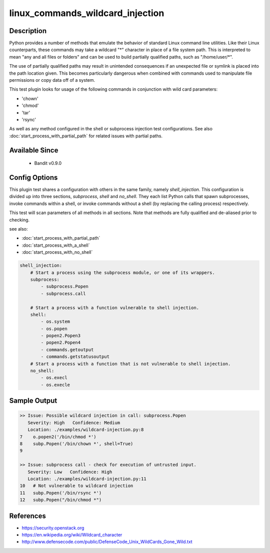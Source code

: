 
linux_commands_wildcard_injection
=================================

Description
-----------
Python provides a number of methods that emulate the behavior of standard Linux
command line utilities. Like their Linux counterparts, these commands may take
a wildcard "\*" character in place of a file system path. This is interpreted
to mean "any and all files or folders" and can be used to build partially
qualified paths, such as "/home/user/\*".

The use of partially qualified paths may result in unintended consequences if
an unexpected file or symlink is placed into the path location given. This
becomes particularly dangerous when combined with commands used to manipulate
file permissions or copy data off of a system.

This test plugin looks for usage of the following commands in conjunction with
wild card parameters:

- 'chown'
- 'chmod'
- 'tar'
- 'rsync'

As well as any method configured in the shell or subprocess injection test
configurations. See also :doc:`start_process_with_partial_path` for related
issues with partial paths.


Available Since
---------------
 - Bandit v0.9.0


Config Options
--------------
This plugin test shares a configuration with others in the same family, namely
`shell_injection`. This configuration is divided up into three sections,
`subprocess`, `shell` and `no_shell`. They each list Python calls that spawn
subprocesses, invoke commands within a shell, or invoke commands without a
shell (by replacing the calling process) respectively.

This test will scan parameters of all methods in all sections. Note that methods
are fully qualified and de-aliased prior to checking.

see also:

- :doc:`start_process_with_partial_path`
- :doc:`start_process_with_a_shell`
- :doc:`start_process_with_no_shell`

.. code-block:: yaml

    shell_injection:
        # Start a process using the subprocess module, or one of its wrappers.
        subprocess:
            - subprocess.Popen
            - subprocess.call

        # Start a process with a function vulnerable to shell injection.
        shell:
            - os.system
            - os.popen
            - popen2.Popen3
            - popen2.Popen4
            - commands.getoutput
            - commands.getstatusoutput
        # Start a process with a function that is not vulnerable to shell injection.
        no_shell:
            - os.execl
            - os.execle


Sample Output
-------------
.. code-block:: none

    >> Issue: Possible wildcard injection in call: subprocess.Popen
       Severity: High   Confidence: Medium
       Location: ./examples/wildcard-injection.py:8
    7    o.popen2('/bin/chmod *')
    8    subp.Popen('/bin/chown *', shell=True)
    9

    >> Issue: subprocess call - check for execution of untrusted input.
       Severity: Low   Confidence: High
       Location: ./examples/wildcard-injection.py:11
    10   # Not vulnerable to wildcard injection
    11   subp.Popen('/bin/rsync *')
    12   subp.Popen("/bin/chmod *")


References
----------
- https://security.openstack.org
- https://en.wikipedia.org/wiki/Wildcard_character
- http://www.defensecode.com/public/DefenseCode_Unix_WildCards_Gone_Wild.txt
